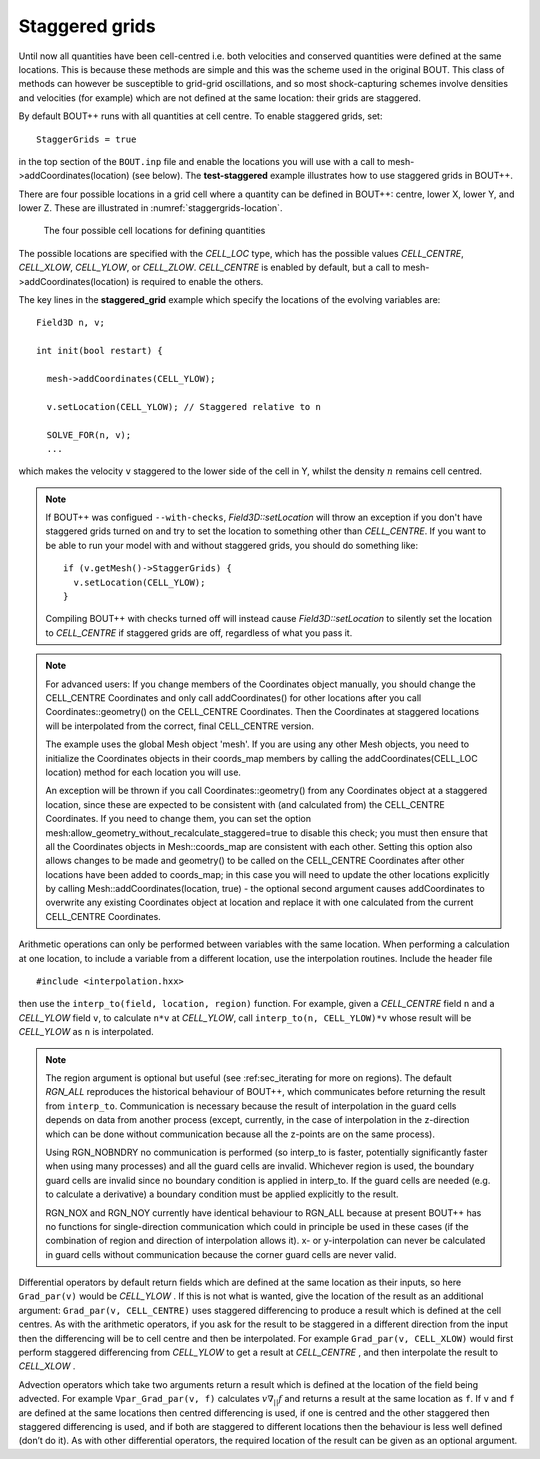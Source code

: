 .. _sec-staggergrids:

Staggered grids
===============

Until now all quantities have been cell-centred i.e. both velocities and
conserved quantities were defined at the same locations. This is because
these methods are simple and this was the scheme used in the original
BOUT. This class of methods can however be susceptible to grid-grid
oscillations, and so most shock-capturing schemes involve densities and
velocities (for example) which are not defined at the same location:
their grids are staggered.

By default BOUT++ runs with all quantities at cell centre. To enable
staggered grids, set::

    StaggerGrids = true

in the top section of the ``BOUT.inp`` file and enable the locations you will
use with a call to mesh->addCoordinates(location) (see below).  The
**test-staggered** example illustrates how to use staggered grids in BOUT++.

There are four possible locations in a grid cell where a quantity can be
defined in BOUT++: centre, lower X, lower Y, and lower Z. These are
illustrated in :numref:`staggergrids-location`.

.. _staggergrids-location:
.. figure:: ../figs/stagLocations.*
   :alt: Staggered grid cell locations

   The four possible cell locations for defining quantities

The possible locations are specified with the `CELL_LOC` type, which has the
possible values `CELL_CENTRE`, `CELL_XLOW`, `CELL_YLOW`, or `CELL_ZLOW`.
`CELL_CENTRE` is enabled by default, but a call to
mesh->addCoordinates(location) is required to enable the others.

The key lines in the **staggered_grid** example which specify the
locations of the evolving variables are::

    Field3D n, v;

    int init(bool restart) {

      mesh->addCoordinates(CELL_YLOW);

      v.setLocation(CELL_YLOW); // Staggered relative to n

      SOLVE_FOR(n, v);
      ...

which makes the velocity ``v`` staggered to the lower side of the cell
in Y, whilst the density :math:`n` remains cell centred.

.. note:: If BOUT++ was configued ``--with-checks``,
          `Field3D::setLocation` will throw an exception if you don't
          have staggered grids turned on and try to set the location
          to something other than `CELL_CENTRE`. If you want to be
          able to run your model with and without staggered grids, you
          should do something like::

            if (v.getMesh()->StaggerGrids) {
              v.setLocation(CELL_YLOW);
            }

          Compiling BOUT++ with checks turned off will instead cause
          `Field3D::setLocation` to silently set the location to
          `CELL_CENTRE` if staggered grids are off, regardless of what
          you pass it.

.. note:: For advanced users:
          If you change members of the Coordinates object manually, you should
          change the CELL_CENTRE Coordinates and only call addCoordinates() for
          other locations after you call Coordinates::geometry() on the
          CELL_CENTRE Coordinates. Then the Coordinates at staggered locations
          will be interpolated from the correct, final CELL_CENTRE version.

          The example uses the global Mesh object 'mesh'. If you are using any
          other Mesh objects, you need to initialize the Coordinates objects in
          their coords_map members by calling the addCoordinates(CELL_LOC
          location) method for each location you will use.

          An exception will be thrown if you call Coordinates::geometry() from
          any Coordinates object at a staggered location, since these are
          expected to be consistent with (and calculated from) the CELL_CENTRE
          Coordinates. If you need to change them, you can set the option
          mesh:allow_geometry_without_recalculate_staggered=true to disable
          this check; you must then ensure that all the Coordinates objects in
          Mesh::coords_map are consistent with each other. Setting this option
          also allows changes to be made and geometry() to be called on the
          CELL_CENTRE Coordinates after other locations have been added to
          coords_map; in this case you will need to update the other locations
          explicitly by calling Mesh::addCoordinates(location, true) - the
          optional second argument causes addCoordinates to overwrite any
          existing Coordinates object at location and replace it with one
          calculated from the current CELL_CENTRE Coordinates.


Arithmetic operations can only be performed between variables with the same
location. When performing a calculation at one location, to include a variable
from a different location, use the interpolation routines. Include the header
file

::

    #include <interpolation.hxx>

then use the ``interp_to(field, location, region)`` function. For example,
given a `CELL_CENTRE` field ``n`` and a `CELL_YLOW` field ``v``, to calculate
``n*v`` at `CELL_YLOW`, call ``interp_to(n, CELL_YLOW)*v`` whose result will be
`CELL_YLOW` as ``n`` is interpolated.

.. note:: The region argument is optional but useful (see :ref:sec_iterating
          for more on regions). The default `RGN_ALL` reproduces the historical
          behaviour of BOUT++, which communicates before returning the result
          from ``interp_to``. Communication is necessary because the result of
          interpolation in the guard cells depends on data from another process
          (except, currently, in the case of interpolation in the z-direction
          which can be done without communication because all the z-points are
          on the same process).

          Using RGN_NOBNDRY no communication is performed
          (so interp_to is faster, potentially significantly faster when using
          many processes) and all the guard cells are invalid. Whichever region
          is used, the boundary guard cells are invalid since no boundary
          condition is applied in interp_to. If the guard cells are needed
          (e.g. to calculate a derivative) a boundary condition must be applied
          explicitly to the result.

          RGN_NOX and RGN_NOY currently have identical behaviour to RGN_ALL
          because at present BOUT++ has no functions for single-direction
          communication which could in principle be used in these cases (if the
          combination of region and direction of interpolation allows it). x-
          or y-interpolation can never be calculated in guard cells without
          communication because the corner guard cells are never valid.

Differential operators by default return fields which are defined at
the same location as their inputs, so here ``Grad_par(v)`` would be
`CELL_YLOW` . If this is not what is wanted, give the location of the
result as an additional argument: ``Grad_par(v, CELL_CENTRE)`` uses
staggered differencing to produce a result which is defined at the
cell centres. As with the arithmetic operators, if you ask for the
result to be staggered in a different direction from the input then
the differencing will be to cell centre and then be interpolated. For
example ``Grad_par(v, CELL_XLOW)`` would first perform staggered
differencing from `CELL_YLOW` to get a result at `CELL_CENTRE` , and
then interpolate the result to `CELL_XLOW` .

Advection operators which take two arguments return a result which is
defined at the location of the field being advected. For example
``Vpar_Grad_par(v, f)`` calculates :math:`v \nabla_{||} f` and returns a
result at the same location as ``f``. If ``v`` and ``f`` are defined at
the same locations then centred differencing is used, if one is centred
and the other staggered then staggered differencing is used, and if both
are staggered to different locations then the behaviour is less well
defined (don’t do it). As with other differential operators, the
required location of the result can be given as an optional argument.
